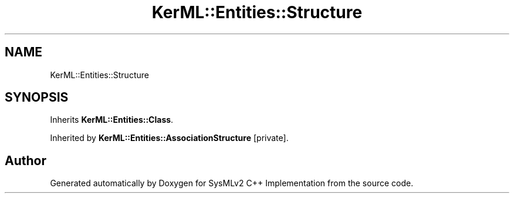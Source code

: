 .TH "KerML::Entities::Structure" 3 "Version 1.0 Beta 2" "SysMLv2 C++ Implementation" \" -*- nroff -*-
.ad l
.nh
.SH NAME
KerML::Entities::Structure
.SH SYNOPSIS
.br
.PP
.PP
Inherits \fBKerML::Entities::Class\fP\&.
.PP
Inherited by \fBKerML::Entities::AssociationStructure\fP\fR [private]\fP\&.

.SH "Author"
.PP 
Generated automatically by Doxygen for SysMLv2 C++ Implementation from the source code\&.
